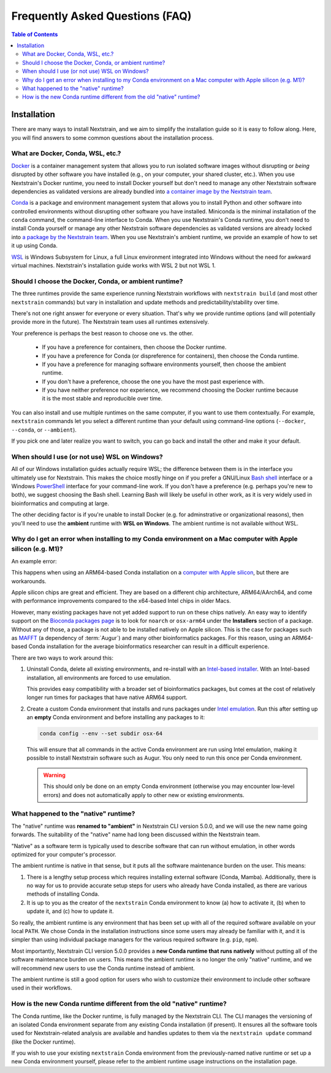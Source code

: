 ================================
Frequently Asked Questions (FAQ)
================================

.. contents:: Table of Contents
   :local:
   :depth: 2

Installation
============

There are many ways to install Nextstrain, and we aim to simplify the installation guide so it is easy to follow along. Here, you will find answers to some common questions about the installation process.


.. old anchors
.. _what-are-docker-conda-mamba-wsl-etc:

.. _what-are-docker-conda-wsl-etc:

What are Docker, Conda, WSL, etc.?
-----------------------------------------

`Docker <https://docker.com/>`_ is a container management system that allows you to run isolated software images without disrupting or *being* disrupted by other software you have installed (e.g., on your computer, your shared cluster, etc.).
When you use Nextstrain's Docker runtime, you need to install Docker yourself but don't need to manage any other Nextstrain software dependencies as validated versions are already bundled into `a container image by the Nextstrain team <https://github.com/nextstrain/docker-base/>`__.

`Conda <https://docs.conda.io/en/latest/>`_ is a package and environment management system that allows you to install Python and other software into controlled environments without disrupting other software you have installed.
Miniconda is the minimal installation of the ``conda`` command, the command-line interface to Conda.
When you use Nextstrain's Conda runtime, you don't need to install Conda yourself or manage any other Nextstrain software dependencies as validated versions are already locked into `a package by the Nextstrain team <https://github.com/nextstrain/conda-base/>`__.
When you use Nextstrain's ambient runtime, we provide an example of how to set it up using Conda.

`WSL <https://docs.microsoft.com/en-us/windows/wsl/about>`__ is Windows Subsystem for Linux, a full Linux environment integrated into Windows without the need for awkward virtual machines.
Nextstrain's installation guide works with WSL 2 but not WSL 1.


.. _choosing-a-runtime:

Should I choose the Docker, Conda, or ambient runtime?
------------------------------------------------------

The three runtimes provide the same experience running Nextstrain workflows with ``nextstrain build`` (and most other ``nextstrain`` commands) but vary in installation and update methods and predictability/stability over time.

There's not one right answer for everyone or every situation.
That's why we provide runtime options (and will potentially provide more in the future).
The Nextstrain team uses all runtimes extensively.

Your preference is perhaps the best reason to choose one vs. the other.

   - If you have a preference for containers, then choose the Docker runtime.
   - If you have a preference for Conda (or dispreference for containers), then choose the Conda runtime.
   - If you have a preference for managing software environments yourself, then choose the ambient runtime.
   - If you don't have a preference, choose the one you have the most past experience with.
   - If you have neither preference nor experience, we recommend choosing the Docker runtime because it is the most stable and reproducible over time.

You can also install and use multiple runtimes on the same computer, if you want to use them contextually.
For example, ``nextstrain`` commands let you select a different runtime than your default using command-line options (``--docker``, ``--conda``, or ``--ambient``).

If you pick one and later realize you want to switch, you can go back and install the other and make it your default.


.. _when-to-use-wsl:

When should I use (or not use) WSL on Windows?
----------------------------------------------

All of our Windows installation guides actually require WSL; the difference between them is in the interface you ultimately use for Nextstrain.
This makes the choice mostly hinge on if you prefer a GNU/Linux `Bash shell <https://www.gnu.org/software/bash/manual/bash.html#What-is-Bash_003f>`__ interface or a Windows `PowerShell <https://docs.microsoft.com/en-us/powershell/scripting/discover-powershell>`__ interface for your command-line work.
If you don't have a preference (e.g. perhaps you're new to both), we suggest choosing the Bash shell.
Learning Bash will likely be useful in other work, as it is very widely used in bioinformatics and computing at large.

The other deciding factor is if you're unable to install Docker (e.g. for adminstrative or organizational reasons), then you'll need to use the **ambient** runtime with **WSL on Windows**.
The ambient runtime is not available without WSL.


.. old anchors
.. _why-intel-miniconda-installer-on-apple-silicon:

.. _why-conda-install-errors-on-apple-silicon:

Why do I get an error when installing to my Conda environment on a Mac computer with Apple silicon (e.g. M1)?
-------------------------------------------------------------------------------------------------------------

An example error:

.. code-block:: text
   :emphasize-lines: 9,10,11,12,13

   (your-environment-name) $ mamba install augur

   Looking for: ['augur']

   bioconda/osx-arm64

   …

   Could not solve for environment specs
   Encountered problems while solving:
     - nothing provides mafft needed by augur-10.0.0-py_0

   The environment can't be solved, aborting the operation

This happens when using an ARM64-based Conda installation on a `computer with Apple silicon <https://support.apple.com/en-us/HT211814>`__, but there are workarounds.

Apple silicon chips are great and efficient. They are based on a different chip architecture, ARM64/AArch64, and come with performance improvements compared to the x64-based Intel chips in older Macs.

However, many existing packages have not yet added support to run on these chips natively. An easy way to identify support on the `Bioconda packages page <https://anaconda.org/bioconda>`_ is to look for ``noarch`` or ``osx-arm64`` under the **Installers** section of a package. Without any of those, a package is not able to be installed natively on Apple silicon. This is the case for packages such as `MAFFT <https://anaconda.org/bioconda/mafft>`_ (a dependency of :term:`Augur`) and many other bioinformatics packages. For this reason, using an ARM64-based Conda installation for the average bioinformatics researcher can result in a difficult experience.

There are two ways to work around this:

1. Uninstall Conda, delete all existing environments, and re-install with an `Intel-based installer <https://docs.conda.io/en/latest/miniconda.html>`__. With an Intel-based installation, all environments are forced to use emulation.

   This provides easy compatibility with a broader set of bioinformatics packages, but comes at the cost of relatively longer run times for packages that have native ARM64 support.

2. Create a custom Conda environment that installs and runs packages under `Intel emulation <https://conda-forge.org/docs/user/tipsandtricks.html#installing-apple-intel-packages-on-apple-silicon>`__. Run this after setting up an **empty** Conda environment and before installing any packages to it:

   .. code-block:: bash

      conda config --env --set subdir osx-64

   This will ensure that all commands in the active Conda environment are run using Intel emulation, making it possible to install Nextstrain software such as Augur. You only need to run this once per Conda environment.

   .. warning::

      This should only be done on an empty Conda environment (otherwise you may encounter low-level errors) and does not automatically apply to other new or existing environments.

.. _what-happened-to-the-native-runtime:

What happened to the "native" runtime?
----------------------------------------

The "native" runtime was **renamed to "ambient"** in Nextstrain CLI version 5.0.0, and we will use the new name going forwards.
The suitability of the "native" name had long been discussed within the Nextstrain team.

"Native" as a software term is typically used to describe software that can run without emulation, in other words optimized for your computer's processor.

The ambient runtime is native in that sense, but it puts all the software maintenance burden on the user. This means:

1. There is a lengthy setup process which requires installing external software (Conda, Mamba). Additionally, there is no way for us to provide accurate setup steps for users who already have Conda installed, as there are various methods of installing Conda.
2. It is up to you as the creator of the ``nextstrain`` Conda environment to know (a) how to activate it, (b) when to update it, and (c) how to update it.

So really, the ambient runtime is any environment that has been set up with all of the required software available on your local ``PATH``. We chose Conda in the installation instructions since some users may already be familiar with it, and it is simpler than using individual package managers for the various required software (e.g. ``pip``, ``npm``).

Most importantly, Nextstrain CLI version 5.0.0 provides a **new Conda runtime that runs natively** without putting all of the software maintenance burden on users. This means the ambient runtime is no longer the only "native" runtime, and we will recommend new users to use the Conda runtime instead of ambient.

The ambient runtime is still a good option for users who wish to customize their environment to include other software used in their workflows.

.. _new-conda-runtime-vs-old-native-runtime:

How is the new Conda runtime different from the old "native" runtime?
---------------------------------------------------------------------------

The Conda runtime, like the Docker runtime, is fully managed by the Nextstrain CLI.
The CLI manages the versioning of an isolated Conda environment separate from any existing Conda installation (if present).
It ensures all the software tools used for Nextstrain-related analysis are available and handles updates to them via the ``nextstrain update`` command (like the Docker runtime).

If you wish to use your existing ``nextstrain`` Conda environment from the previously-named native runtime or set up a new Conda environment yourself, please refer to the ambient runtime usage instructions on the installation page.
